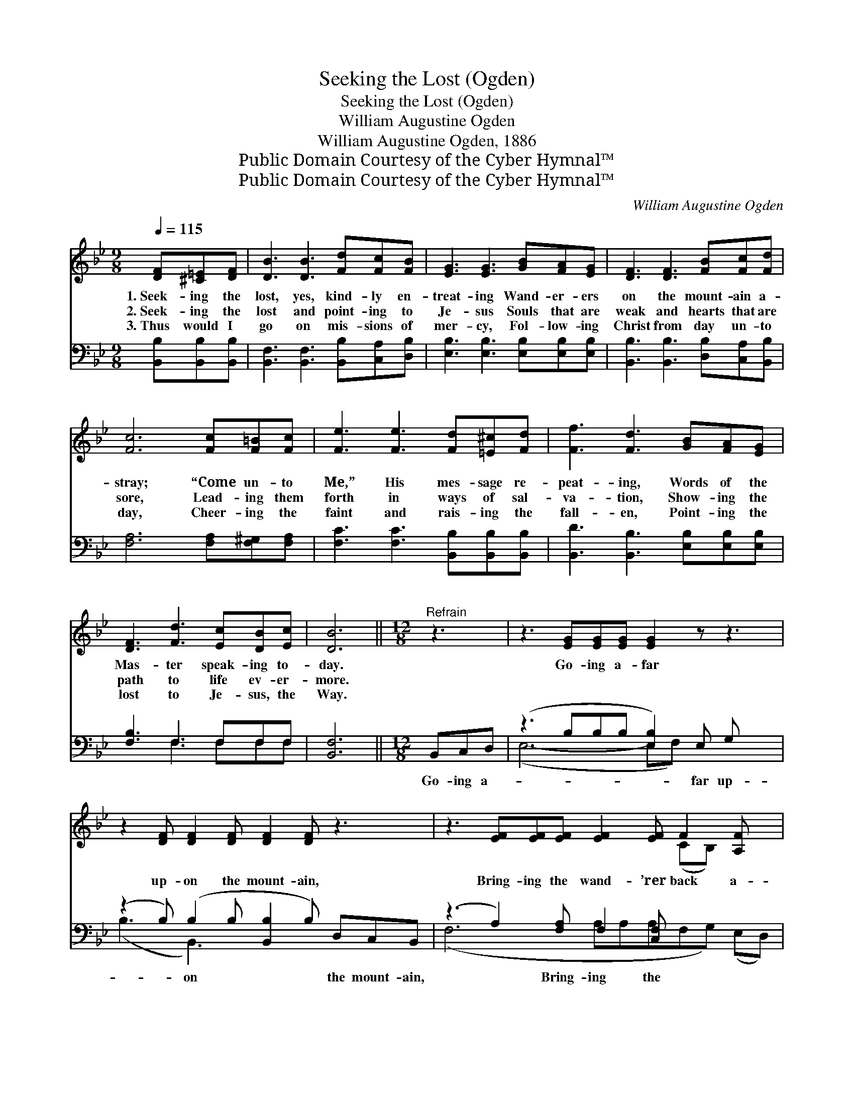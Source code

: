 X:1
T:Seeking the Lost (Ogden)
T:Seeking the Lost (Ogden)
T:William Augustine Ogden
T:William Augustine Ogden, 1886
T:Public Domain Courtesy of the Cyber Hymnal™
T:Public Domain Courtesy of the Cyber Hymnal™
C:William Augustine Ogden
Z:Public Domain
Z:Courtesy of the Cyber Hymnal™
%%score ( 1 2 ) ( 3 4 )
L:1/8
Q:1/4=115
M:9/8
K:Bb
V:1 treble 
V:2 treble 
V:3 bass 
V:4 bass 
V:1
 [DF][^C=E][DF] | [DB]3 [DB]3 [Fd][Fc][FB] | [EG]3 [EG]3 [GB][FA][EG] | [DF]3 [DF]3 [FB][Fc][Fd] | %4
w: 1.~Seek- ing the|lost, yes, kind- ly en-|treat- ing Wand- er- ers|on the mount- ain a-|
w: 2.~Seek- ing the|lost and point- ing to|Je- sus Souls that are|weak and hearts that are|
w: 3.~Thus would I|go on mis- sions of|mer- cy, Fol- low- ing|Christ from day un- to|
 [Fc]6 [Fc][F=B][Fc] | [Fe]3 [Fe]3 [Fd][=E^c][Fd] | [Ff]3 [Fd]3 [GB][FA][EG] | %7
w: stray; “Come un- to|Me,” His mes- sage re-|peat- ing, Words of the|
w: sore, Lead- ing them|forth in ways of sal-|va- tion, Show- ing the|
w: day, Cheer- ing the|faint and rais- ing the|fall- en, Point- ing the|
 [DF]3 [Fd]3 [Ec][DB][Ec] | [DB]6 ||[M:12/8]"^Refrain" z3 | z3 [EG][EG][EG] [EG]2 z z3 | %11
w: Mas- ter speak- ing to-|day.||Go- ing a- far|
w: path to life ev- er-|more.|||
w: lost to Je- sus, the|Way.|||
 z2 [DF] [DF]2 [DF] [DF]2 [DF] z3 | z3 [EF][EF][EF] [EF]2 [EF] F2 [A,F] x | %13
w: up- on the mount- ain,|Bring- ing the wand- ’rer back a-|
w: ||
w: ||
 [B,F]3 [B,F]2 [B,F] [B,F]3 z3 | z3 [EG][EG][EG] [EG]2 z z3 | z2 [DF] [DF]2 [DF] [DF]2 [DF] z3 | %16
w: gain, back a- gain|In- to the fold|of my Re- deem- er,|
w: |||
w: |||
 z3 [EF][EF][EF] [EF]2 [EF] F2 [A,F] x | ([B,D]2 [B,D] [B,E]2 [B,E] !fermata![B,D]3) |] %18
w: Je- sus, the Lamb for sin- ners|slain. * * * *|
w: ||
w: ||
V:2
 x3 | x9 | x9 | x9 | x9 | x9 | x9 | x9 | x6 ||[M:12/8] x3 | x12 | x12 | x9 (CB,) x2 | x12 | x12 | %15
 x12 | x9 (CB,) x2 | x9 |] %18
V:3
 [B,,B,][B,,B,][B,,B,] | [B,,F,]3 [B,,F,]3 [B,,B,][C,A,][D,B,] | %2
w: ~ ~ ~|~ ~ ~ ~ ~|
 [E,B,]3 [E,B,]3 [E,B,][E,B,][E,B,] | [B,,B,]3 [B,,B,]3 [D,B,][C,A,][B,,B,] | %4
w: ~ ~ ~ ~ ~|~ ~ ~ ~ ~|
 [F,A,]6 [F,A,][F,^G,][F,A,] | [F,C]3 [F,C]3 [B,,B,][B,,B,][B,,B,] | %6
w: ~ ~ ~ ~|~ ~ ~ ~ ~|
 [B,,D]3 [B,,B,]3 [E,B,][E,B,][E,B,] | [F,B,]3 F,3 F,F,F, | [B,,F,]6 ||[M:12/8] B,,C,D, | %10
w: ~ ~ ~ ~ ~|~ ~ ~ ~ ~|~|Go- ing a-|
 (z3 B,B,B, [E,B,]2) E, G, x2 | (z2 B,) (B,2 B, [B,,B,]2 B,) D,C,B,, | %12
w: * * * * far up-|* on * * * the mount- ain,|
 (z3 A,2) [F,A,] F,2 [C,F,] x4 | (F,3 [D,F,]3) B,,C,D, x3 | z3 B,B,B, [E,B,]2 E, G, x2 | %15
w: * Bring- ing the|wand- * * ’rer back|* * * * a- gain,|
 (z2 B,) (B,2 B, [B,,B,]2 B,) D,C,B,, | (z3 A,2) [F,A,] F,2 [C,F,] x4 | %17
w: * In- * * * to the fold|* of my Re-|
 (F,2 F, G,2 G,) !fermata![B,,F,]3 |] %18
w: deem- * * * *|
V:4
 x3 | x9 | x9 | x9 | x9 | x9 | x9 | x3 F,3 F,F,F, | x6 ||[M:12/8] x3 | (E,6- E,F,) x4 | %11
 (B,3 B,,3-) x6 | (F,6 A,A,A,F,G,) (E,D,) | D,6 F,2 F, x3 | (E,6- E,F,) x4 | (B,3 B,,3-) x6 | %16
 (F,6 A,A,A,F,G,) (E,D,) | B,,6- x3 |] %18

